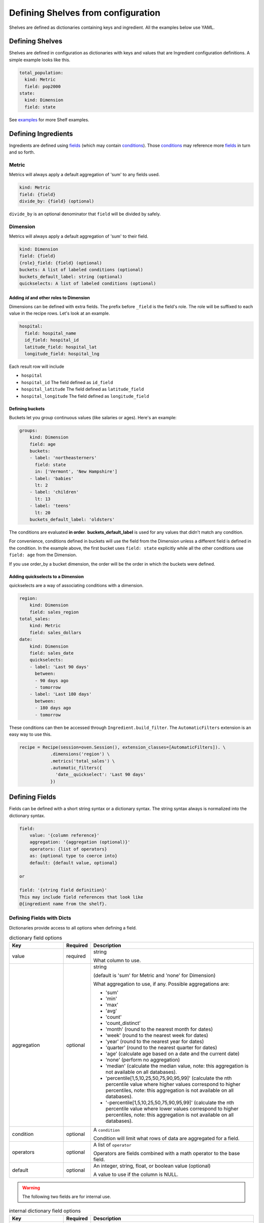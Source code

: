 ===================================
Defining Shelves from configuration
===================================

Shelves are defined as dictionaries containing keys and ingredient.
All the examples below use YAML.

Defining Shelves
----------------

Shelves are defined in configuration as dictionaries with keys and values that
are Ingredient configuration definitions. A simple example looks like this.

.. code:: YAML

  total_population:
    kind: Metric
    field: pop2000
  state:
    kind: Dimension
    field: state

See examples_ for more Shelf examples.

.. _ingredients:

Defining Ingredients
--------------------

Ingredients are defined using fields_ (which may contain conditions_). Those conditions_
may reference more fields_ in turn and so forth.

Metric
~~~~~~

Metrics will always apply a default aggregation of 'sum' to any fields used.

.. code::

    kind: Metric
    field: {field}
    divide_by: {field} (optional)

``divide_by`` is an optional denominator that ``field`` will be divided by safely.

Dimension
~~~~~~~~~

Metrics will always apply a default aggregation of 'sum' to their field.

.. code::

    kind: Dimension
    field: {field}
    {role}_field: {field} (optional)
    buckets: A list of labeled conditions (optional)
    buckets_default_label: string (optional)
    quickselects: A list of labeled conditions (optional)

Adding `id` and other roles to Dimension
........................................

Dimensions can be defined with extra fields. The prefix before ``_field``
is the field's role. The role will be suffixed to each value in the
recipe rows. Let's look at an example.

.. code::

  hospital:
    field: hospital_name
    id_field: hospital_id
    latitude_field: hospital_lat
    longitude_field: hospital_lng

Each result row will include

* ``hospital``
* ``hospital_id`` The field defined as ``id_field``
* ``hospital_latitude`` The field defined as ``latitude_field``
* ``hospital_longitude`` The field defined as ``longitude_field``

Defining buckets
................

Buckets let you group continuous values (like salaries or ages). Here's
an example:

.. code:: YAML

  groups:
      kind: Dimension
      field: age
      buckets:
      - label: 'northeasterners'
        field: state
        in: ['Vermont', 'New Hampshire']
      - label: 'babies'
        lt: 2
      - label: 'children'
        lt: 13
      - label: 'teens'
        lt: 20
      buckets_default_label: 'oldsters'

The conditions are evaluated **in order**. **buckets_default_label** is used for any
values that didn't match any condition.

For convenience, conditions defined in buckets will use the field from the Dimension
unless a different field is defined in the condition. In the example above, the first
bucket uses ``field: state`` explicitly while all the other conditions use ``field: age``
from the Dimension.

If you use order_by a bucket dimension, the order will be the order in which the
buckets were defined.

Adding quickselects to a Dimension
..................................

quickselects are a way of associating conditions with a dimension.

.. code:: YAML

  region:
      kind: Dimension
      field: sales_region
  total_sales:
      kind: Metric
      field: sales_dollars
  date:
      kind: Dimension
      field: sales_date
      quickselects:
      - label: 'Last 90 days'
        between:
        - 90 days ago
        - tomorrow
      - label: 'Last 180 days'
        between:
        - 180 days ago
        - tomorrow

These conditions can then be accessed through ``Ingredient.build_filter``.
The ``AutomaticFilters`` extension is an easy way to use this.

.. code:: python

  recipe = Recipe(session=oven.Session(), extension_classes=[AutomaticFilters]). \
              .dimensions('region') \
              .metrics('total_sales') \
              .automatic_filters({
                'date__quickselect': 'Last 90 days'
              })

.. _fields:

Defining Fields
---------------

Fields can be defined with a short string syntax or a dictionary syntax.
The string syntax always is normalized into the dictionary syntax.

.. code::

    field:
        value: '{column reference}'
        aggregation: '{aggregation (optional)}'
        operators: {list of operators}
        as: {optional type to coerce into}
        default: {default value, optional}

    or

    field: '{string field definition}'
    This may include field references that look like
    @{ingredient name from the shelf}.

Defining Fields with Dicts
~~~~~~~~~~~~~~~~~~~~~~~~~~

Dictionaries provide access to all options when defining a
field.

.. list-table:: dictionary field options
   :widths: 10 5 30
   :header-rows: 1

   * - Key
     - Required
     - Description
   * - value
     - required
     - string

       What column to use.
   * - aggregation
     - optional
     - string

       (default is 'sum' for Metric and 'none' for Dimension)

       What aggregation to use, if any. Possible aggregations are:

       - 'sum'
       - 'min'
       - 'max'
       - 'avg'
       - 'count'
       - 'count_distinct'
       - 'month' (round to the nearest month for dates)
       - 'week' (round to the nearest week for dates)
       - 'year' (round to the nearest year for dates)
       - 'quarter' (round to the nearest quarter for dates)
       - 'age' (calculate age based on a date and the current date)
       - 'none' (perform no aggregation)
       - 'median' (calculate the median value, note: this aggregation is not available
         on all databases).
       - 'percentile[1,5,10,25,50,75,90,95,99]' (calculate the nth percentile value
         where higher values correspond to higher percentiles, note: this aggregation
         is not available on all databases).
       - '-percentile[1,5,10,25,50,75,90,95,99]' (calculate the nth percentile value
         where lower values correspond to higher percentiles, note: this aggregation
         is not available on all databases).

   * - condition
     - optional
     - A ``condition``

       Condition will limit what rows of data are aggregated for a field.

   * - operators
     - optional
     - A list of ``operator``

       Operators are fields combined with a math operator to the base field.

   * - default
     - optional
     - An integer, string, float, or boolean value (optional)

       A value to use if the column is NULL.

.. warning:: The following two fields are for internal use.

.. list-table:: internal dictionary field options
   :widths: 10 5 30
   :header-rows: 1

   * - Key
     - Required
     - Description

   * - ref
     - optional
     - string

       Replace this field with the field defined in
       the specified key in the shelf.

   * - _use_raw_value
     - optional
     - boolean

       Don't evaluate value as a column, treat
       it as a constant in the SQL expression.


Defining Fields with Strings
~~~~~~~~~~~~~~~~~~~~~~~~~~~~

Fields can be defined using strings. When using
strings, words are treated as column references. If the
words are prefixed with an '@' (like @sales), the field of the ingredient
named sales in the shelf will be injected.

Aggregations can be called like functions to apply that aggregation
to a column.

.. list-table:: string field examples
   :widths: 10 20
   :header-rows: 1

   * - Field string
     - Description

   * - revenue - expenses
     - The sum of column revenue minus the sum of column expenses.

       .. code::

         field: revenue - expenses

         # is the same as

         field:
           value: revenue
           aggregation: sum  # this may be omitted because 'sum'
                             # is the default aggregation for Metrics
           operators:
           - operator: '-'
             field:
               value: expenses
               aggregation: sum

   * - @sales / @student_count
     - Find the field definition of the field named 'sales' in the shelf.

       Divide it by the field definition of the field named 'student_count'.

   * - count_distinct(student_id)
     - Count the distinct values of column student_id.

       .. code::

         field: count_distinct(student_id)

         # is the same as

         field:
            value: student_id
            aggregation: count_distinct

.. _operators:

Defining Field Operators
------------------------

Operators lets you perform math with fields.

.. list-table:: operator options
   :widths: 10 5 30
   :header-rows: 1

   * - Key
     - Required
     - Description
   * - operator
     - required
     - string

       One of '+', '-', '*', '/'

   * - field
     - required
     - A field definition (either a string or a dictionary)

For instance, operators can be used like this:

.. code:: YAML

  # profit - taxes - interest
  field:
    value: profit
    operators:
    - operator: '-'
      field: taxes
    - operator: '-'
      field: interest

.. _conditions:

Defining Conditions
-------------------

Conditions can include a field and operator or a list of
conditions and-ed or or-ed together.

.. code::

    field: {field definition}
    label: string (an optional string label)
    {operator}: {value} or {list of values}

    or

    or:     # a list of conditions
    - {condition1}
    - {condition2}
    ...
    - {conditionN}

    or

    and:    # a list of conditions
    - {condition1}
    - {condition2}
    ...
    - {conditionN}

    or

    a condition reference @{ingredient name from the shelf}.


Conditions consist of a field and **exactly one** operator.

.. list-table:: condition options
   :widths: 10 5 30
   :header-rows: 1

   * - Condition
     - Value is...
     - Description
   * - gt
     - A string, int, or float.
     - Find values that are greater than the value

       For example:

       .. code::

         # Sales dollars are greater than 100.
         condition:
           field: sales_dollars
           gt: 100

   * - gte (or ge)
     - A string, int, or float.
     - Find values that are greater than or equal to the value

   * - lt
     - A string, int, or float.
     - Find values that are less than the value

   * - lte (or le)
     - A string, int, or float.
     - Find values that are less than or equal to the value

   * - eq
     - A string, int, or float.
     - Find values that are equal to the value

   * - ne
     - A string, int, or float.
     - Find values that are not equal to the value

   * - like
     - A string
     - Find values that match the SQL LIKE expression

       For example:

       .. code::

         # States that start with the capital letter C
         condition:
           field: state
           like: 'C%'

   * - ilike
     - A string
     - Find values that match the SQL ILIKE (case insensitive like) expression.

   * - between
     - A list of **two** values
     - Find values that are between the two values.

   * - in
     - A list of values
     - Find values that are in the list of values

   * - notin
     - A list of values
     - Find values that are not in the list of values

ands and ors in conditions
~~~~~~~~~~~~~~~~~~~~~~~~~~

Conditions can ``and`` and ``or`` a list of conditions together.

Here's an example:

.. code:: YAML

  # Find states that start with 'C' and end with 'a'
  # Note the conditions in the list don't have to
  # use the same field.
  condition:
    and:
    - field: state
      like: 'C%'
    - field: state
      like: '%a'

Date conditions
~~~~~~~~~~~~~~~

If the ``field`` is a date or datetime, absolute and relative dates
can be defined in values using string syntax. Recipe uses the
`Dateparser <https://dateparser.readthedocs.io/en/latest/>`_ library.

Here's an example.

.. code:: YAML

  # Find sales that occured within the last 90 days.
  condition:
    field: sales_date
    between:
    - '90 days ago'
    - 'tomorrow'

Labeled conditions
~~~~~~~~~~~~~~~~~~

Conditions may optionally be labeled by adding a label property.

quickselects are a feature of Dimension that are defined with a list
of labeled conditions.

.. _examples:

Examples
--------

A simple shelf with conditions
~~~~~~~~~~~~~~~~~~~~~~~~~~~~~~

This shelf is basic.

.. code:: YAML

  teens:
      kind: Metric
      field:
          value: pop2000
          condition:
              field: age
              between: [13,19]
  state:
      kind: Dimension
      field: state

Using this shelf in a recipe.

.. code:: python

  recipe = Recipe(shelf=shelf, session=oven.Session())\
      .dimensions('state')\
      .metrics('teens')
  print(recipe.to_sql())
  print(recipe.dataset.csv)

The results look like:

.. code::

  SELECT census.state AS state,
        sum(CASE
                WHEN (census.age BETWEEN 13 AND 19) THEN census.pop2000
            END) AS teens
  FROM census
  GROUP BY census.state

  state,teens,state_id
  Alabama,451765,Alabama
  Alaska,71655,Alaska
  Arizona,516270,Arizona
  Arkansas,276069,Arkansas
  ...


Metrics referencing other metric definitions
~~~~~~~~~~~~~~~~~~~~~~~~~~~~~~~~~~~~~~~~~~~~

The following shelf has a Metric ``pct_teens`` that divides one previously defined Metric
``teens`` by another ``total_pop``.

.. code:: YAML

  teens:
      kind: Metric
      field:
          value: pop2000
          condition:
              field: age
              between: [13,19]
  total_pop:
      kind: Metric
      field: pop2000
  pct_teens:
      field: '@teens'
      divide_by: '@total_pop'
  state:
      kind: Dimension
      field: state

Using this shelf in a recipe.

.. code:: python

  recipe = Recipe(shelf=shelf, session=oven.Session())\
      .dimensions('state')\
      .metrics('pct_teens')
  print(recipe.to_sql())
  print(recipe.dataset.csv)

Here's the results. Note that recipe performs safe division.

.. code::

  SELECT census.state AS state,
        CAST(sum(CASE
                      WHEN (census.age BETWEEN 13 AND 19) THEN census.pop2000
                  END) AS FLOAT) / (coalesce(CAST(sum(census.pop2000) AS FLOAT), 0.0) + 1e-09) AS pct_teens
  FROM census
  GROUP BY census.state

  state,pct_teens,state_id
  Alabama,0.10178190714599038,Alabama
  Alaska,0.11773975168751254,Alaska
  Arizona,0.10036487658951877,Arizona
  Arkansas,0.10330245760980436,Arkansas
  ...


Dimensions containing buckets
~~~~~~~~~~~~~~~~~~~~~~~~~~~~~

Dimensions may be created by bucketing a field.

.. code:: YAML

  total_pop:
      kind: Metric
      field: pop2000
  age_buckets:
      kind: Dimension
      field: age
      buckets:
      - label: 'babies'
        lt: 2
      - label: 'children'
        lt: 13
      - label: 'teens'
        lt: 20
      buckets_default_label: 'oldsters'
  mixed_buckets:
      kind: Dimension
      field: age
      buckets:
      - label: 'northeasterners'
        in: ['Vermont', 'New Hampshire']
        field: state
      - label: 'babies'
        lt: 2
      - label: 'children'
        lt: 13
      - label: 'teens'
        lt: 20
      buckets_default_label: 'oldsters'

Using this shelf in a recipe.

.. code:: python

  recipe = Recipe(shelf=shelf, session=oven.Session())\
      .dimensions('mixed_buckets')\
      .metrics('total_pop')\
      .order_by('mixed_buckets')
  print(recipe.to_sql())
  print(recipe.dataset.csv)

Here's the results. Note this recipe orders by ``mixed_buckets``. The buckets are
ordered in the **order they are defined**.

.. code::

  SELECT CASE
            WHEN (census.state IN ('Vermont',
                                    'New Hampshire')) THEN 'northeasterners'
            WHEN (census.age < 2) THEN 'babies'
            WHEN (census.age < 13) THEN 'children'
            WHEN (census.age < 20) THEN 'teens'
            ELSE 'oldsters'
        END AS mixed_buckets,
        sum(census.pop2000) AS total_pop
  FROM census
  GROUP BY CASE
              WHEN (census.state IN ('Vermont',
                                      'New Hampshire')) THEN 'northeasterners'
              WHEN (census.age < 2) THEN 'babies'
              WHEN (census.age < 13) THEN 'children'
              WHEN (census.age < 20) THEN 'teens'
              ELSE 'oldsters'
          END
  ORDER BY CASE
              WHEN (census.state IN ('Vermont',
                                      'New Hampshire')) THEN 0
              WHEN (census.age < 2) THEN 1
              WHEN (census.age < 13) THEN 2
              WHEN (census.age < 20) THEN 3
              ELSE 9999
          END

  mixed_buckets,total_pop,mixed_buckets_id
  northeasterners,1848787,northeasterners
  babies,7613225,babies
  children,44267889,children
  teens,28041679,teens
  oldsters,199155741,oldsters

